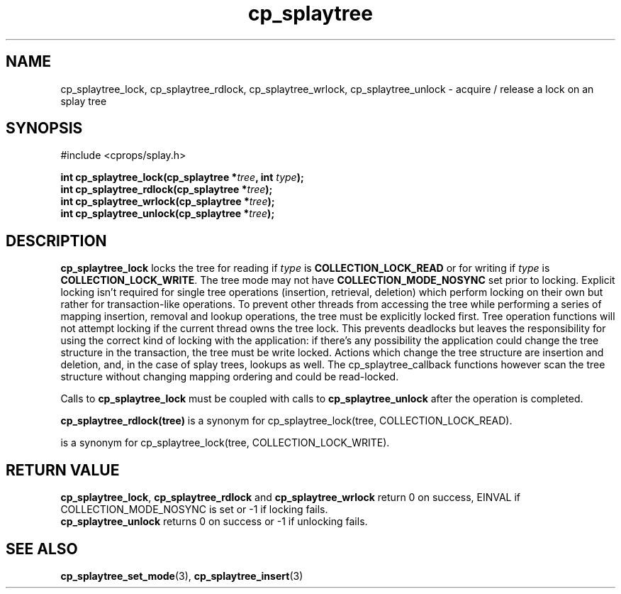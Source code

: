 .TH cp_splaytree 3 "MAY 2006" libcprops.0.1.3 "libcprops - cp_splaytree"
.SH NAME
cp_splaytree_lock, cp_splaytree_rdlock, cp_splaytree_wrlock, 
cp_splaytree_unlock \- acquire / release a lock on an splay tree

.SH SYNOPSIS
#include <cprops/splay.h>

.BI "int cp_splaytree_lock(cp_splaytree *" tree ", int " type ");
.br
.BI "int cp_splaytree_rdlock(cp_splaytree *" tree ");
.br
.BI "int cp_splaytree_wrlock(cp_splaytree *" tree ");
.br
.BI "int cp_splaytree_unlock(cp_splaytree *" tree ");

.SH DESCRIPTION
.B cp_splaytree_lock
locks the tree for reading if
.I type 
is 
.B COLLECTION_LOCK_READ
or for writing if 
.I type
is \fBCOLLECTION_LOCK_WRITE\fP. The tree mode may not have
.B COLLECTION_MODE_NOSYNC
set prior to locking. Explicit locking isn't required for single tree 
operations (insertion, retrieval, deletion) which perform locking on their own
but rather for transaction-like operations. To prevent other threads from 
accessing the tree while performing a series of mapping insertion, removal and 
lookup operations, the tree must be explicitly locked first. Tree operation
functions will not attempt locking if the current thread owns the tree lock. 
This prevents deadlocks but leaves the responsibility for using the correct 
kind of locking with the application: if there's any possibility the 
application could change the tree structure in the transaction, the tree must 
be write locked. Actions which change the tree structure are insertion and 
deletion, and, in the case of splay trees, lookups as well. The 
cp_splaytree_callback functions however scan the tree structure without 
changing mapping ordering and could be read-locked. 
.sp
Calls to
.B cp_splaytree_lock
must be coupled with calls to 
.B cp_splaytree_unlock 
after the operation is completed. 
.sp
.BR cp_splaytree_rdlock(tree)
is a synonym for cp_splaytree_lock(tree, COLLECTION_LOCK_READ).
.br
.sp cp_splaytree_wrlock(tree)
is a synonym for cp_splaytree_lock(tree, COLLECTION_LOCK_WRITE).

.SH RETURN VALUE
\fBcp_splaytree_lock\fP, 
.B cp_splaytree_rdlock
and
.B cp_splaytree_wrlock
return 0 on success, EINVAL if COLLECTION_MODE_NOSYNC is set or -1 if locking
fails. 
.br
.B cp_splaytree_unlock
returns 0 on success or -1 if unlocking fails. 
.SH SEE ALSO
.BR cp_splaytree_set_mode (3),
.BR cp_splaytree_insert (3)
